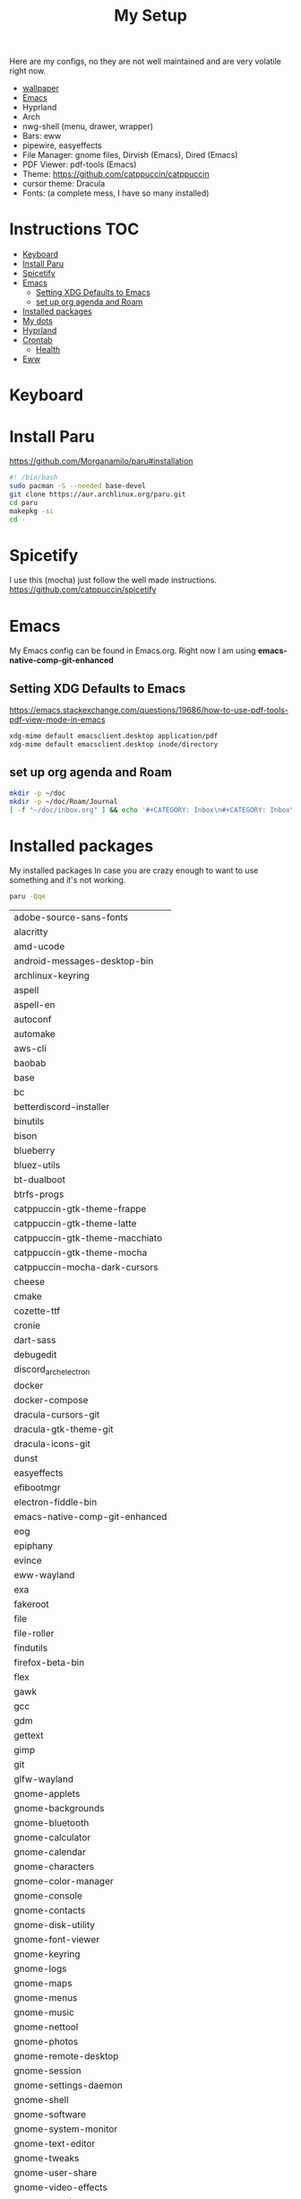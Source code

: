 #+TITLE:My Setup
#+PROPERTY: header-args:sh :tangle ~/.local/bin/install

Here are my configs, no they are not well maintained and are very volatile right now.


- [[https://pixabay.com/vectors/mountains-panorama-forest-mountain-1412683/?download][wallpaper]]
- [[file:Emacs.org::+TITLE:Emacs Configuration][Emacs]]
- Hyprland
- Arch
- nwg-shell (menu, drawer, wrapper)
- Bars: eww
- pipewire, easyeffects
- File Manager: gnome files, Dirvish (Emacs), Dired (Emacs)
- PDF Viewer: pdf-tools (Emacs)
- Theme:   https://github.com/catppuccin/catppuccin
- cursor theme: Dracula
- Fonts: (a complete mess, I have so many installed)
* Instructions :TOC:
- [[#keyboard][Keyboard]]
- [[#install-paru][Install Paru]]
- [[#spicetify][Spicetify]]
- [[#emacs][Emacs]]
  - [[#setting-xdg-defaults-to-emacs][Setting XDG Defaults to Emacs]]
  - [[#set-up-org-agenda-and-roam][set up org agenda and Roam]]
- [[#installed-packages][Installed packages]]
- [[#my-dots][My dots]]
- [[#hyprland][Hyprland]]
- [[#crontab][Crontab]]
  - [[#health][Health]]
- [[#eww][Eww]]

* Keyboard

* Install Paru

  https://github.com/Morganamilo/paru#installation

#+begin_src sh
#! /bin/bash
sudo pacman -S --needed base-devel
git clone https://aur.archlinux.org/paru.git
cd paru
makepkg -si
cd -
#+end_src

* Spicetify

  I use this (mocha) just follow the well made instructions.
  https://github.com/catppuccin/spicetify

* Emacs

My Emacs config can be found in Emacs.org. Right now I am using *emacs-native-comp-git-enhanced*

** Setting XDG Defaults to Emacs

https://emacs.stackexchange.com/questions/19686/how-to-use-pdf-tools-pdf-view-mode-in-emacs

#+begin_src sh
xdg-mime default emacsclient.desktop application/pdf
xdg-mime default emacsclient.desktop inode/directory
#+end_src

** set up org agenda and Roam

#+begin_src sh
mkdir -p ~/doc
mkdir -p ~/doc/Roam/Journal
[ -f "~/doc/inbox.org" ] && echo '#+CATEGORY: Inbox\n#+CATEGORY: Inbox\n' > ~/doc/inbox.org
#+end_src

* Installed packages

  My installed packages In case you are crazy enough to want to use something and it's not working.


#+begin_src sh :exports both
paru -Qqe
#+end_src

#+RESULTS:
| adobe-source-sans-fonts         |
| alacritty                       |
| amd-ucode                       |
| android-messages-desktop-bin    |
| archlinux-keyring               |
| aspell                          |
| aspell-en                       |
| autoconf                        |
| automake                        |
| aws-cli                         |
| baobab                          |
| base                            |
| bc                              |
| betterdiscord-installer         |
| binutils                        |
| bison                           |
| blueberry                       |
| bluez-utils                     |
| bt-dualboot                     |
| btrfs-progs                     |
| catppuccin-gtk-theme-frappe     |
| catppuccin-gtk-theme-latte      |
| catppuccin-gtk-theme-macchiato  |
| catppuccin-gtk-theme-mocha      |
| catppuccin-mocha-dark-cursors   |
| cheese                          |
| cmake                           |
| cozette-ttf                     |
| cronie                          |
| dart-sass                       |
| debugedit                       |
| discord_arch_electron             |
| docker                          |
| docker-compose                  |
| dracula-cursors-git             |
| dracula-gtk-theme-git           |
| dracula-icons-git               |
| dunst                           |
| easyeffects                     |
| efibootmgr                      |
| electron-fiddle-bin             |
| emacs-native-comp-git-enhanced  |
| eog                             |
| epiphany                        |
| evince                          |
| eww-wayland                     |
| exa                             |
| fakeroot                        |
| file                            |
| file-roller                     |
| findutils                       |
| firefox-beta-bin                |
| flex                            |
| gawk                            |
| gcc                             |
| gdm                             |
| gettext                         |
| gimp                            |
| git                             |
| glfw-wayland                    |
| gnome-applets                   |
| gnome-backgrounds               |
| gnome-bluetooth                 |
| gnome-calculator                |
| gnome-calendar                  |
| gnome-characters                |
| gnome-color-manager             |
| gnome-console                   |
| gnome-contacts                  |
| gnome-disk-utility              |
| gnome-font-viewer               |
| gnome-keyring                   |
| gnome-logs                      |
| gnome-maps                      |
| gnome-menus                     |
| gnome-music                     |
| gnome-nettool                   |
| gnome-photos                    |
| gnome-remote-desktop            |
| gnome-session                   |
| gnome-settings-daemon           |
| gnome-shell                     |
| gnome-software                  |
| gnome-system-monitor            |
| gnome-text-editor               |
| gnome-tweaks                    |
| gnome-user-share                |
| gnome-video-effects             |
| gnome-weather                   |
| gnu-free-fonts                  |
| go-task                         |
| gojq                            |
| gopsuinfo                       |
| gotop                           |
| grep                            |
| grilo-plugins                   |
| grim                            |
| groff                           |
| gst-plugin-pipewire             |
| gtk-engine-murrine              |
| gtk-engines                     |
| gvfs                            |
| gvfs-afc                        |
| gvfs-goa                        |
| gvfs-google                     |
| gvfs-gphoto2                    |
| gvfs-mtp                        |
| gvfs-nfs                        |
| gvfs-smb                        |
| gzip                            |
| helvum                          |
| htop                            |
| hyprland-nvidia-git             |
| inetutils                       |
| iwd                             |
| iwgtk                           |
| jaq                             |
| jq                              |
| libpulse                        |
| libtool                         |
| libu2f-server                   |
| libva-mesa-driver               |
| linux                           |
| linux-firmware                  |
| linux-headers                   |
| lsp-plugins                     |
| lutris                          |
| lxappearance                    |
| m4                              |
| make                            |
| malcontent                      |
| man-db                          |
| mkinitcpio-firmware             |
| mutter                          |
| nano                            |
| nautilus                        |
| net-tools                       |
| network-manager-applet          |
| networkmanager                  |
| nfs-utils                       |
| nix                             |
| noto-fonts                      |
| noto-fonts-cjk                  |
| noto-fonts-extra                |
| ntfs-3g                         |
| nvidia-dkms                     |
| nvidia-settings                 |
| nvidia-vaapi-driver-git         |
| nwg-launchers-git               |
| nwg-menu                        |
| oniguruma                       |
| opensc                          |
| openssl-1.1                     |
| orca                            |
| otf-daddytimemono-git           |
| otf-material-icons-git          |
| pacman                          |
| pacman-contrib                  |
| paru-bin                        |
| patch                           |
| pavucontrol                     |
| pipewire                        |
| pipewire-alsa                   |
| pipewire-jack                   |
| pipewire-pulse                  |
| pkcs11-helper                   |
| pkgconf                         |
| playerctl                       |
| polkit-gnome                    |
| python-pip                      |
| qmk                             |
| qt5-wayland                     |
| qt5ct                           |
| ripgrep                         |
| rygel                           |
| sed                             |
| simple-scan                     |
| slack-desktop                   |
| slurp                           |
| smartmontools                   |
| socat                           |
| softhsm                         |
| spicetify-cli                   |
| spotify-launcher                |
| sshfs                           |
| steam                           |
| stow                            |
| sudo                            |
| sushi                           |
| swaybg                          |
| swayidle-git                    |
| swaylock                        |
| swaylock-fancy-git              |
| swaync                          |
| terraform                       |
| texinfo                         |
| texlive-fontsextra              |
| tk                              |
| tmux                            |
| torbrowser-launcher             |
| totem                           |
| tracker3-miners                 |
| ttf-clear-sans                  |
| ttf-font-awesome                |
| ttf-google-sans                 |
| ttf-icomoon-feather             |
| ttf-iosevka                     |
| ttf-linux-libertine             |
| ttf-material-icons-git          |
| ttf-ms-win10-auto               |
| ttf-opensans                    |
| ttf-roboto-mono                 |
| ttf-segoewp                     |
| ttf-symbola-free                |
| ttf-victor-mono-nerd            |
| vim                             |
| visual-studio-code-bin          |
| wdisplays                       |
| wf-recorder                     |
| wget                            |
| which                           |
| wine                            |
| wireless_tools                   |
| wireplumber                     |
| wl-clipboard                    |
| wlogout-git                     |
| wlr-randr                       |
| wmctrl                          |
| wofi                            |
| wqy-zenhei                      |
| xclicker                        |
| xdg-desktop-portal-hyprland-git |
| xdg-user-dirs-gtk               |
| xdg-utils                       |
| xf86-video-nouveau              |
| xorg-server                     |
| xorg-xinit                      |
| yelp                            |
| yubico-c                        |
| yubico-c-client                 |
| yubico-piv-tool                 |
| yubikey-manager                 |
| yubikey-personalization         |
| zoom                            |
| zram-generator                  |
| zsh                             |
| zsh-autosuggestions             |
| zsh-completions                 |
| zsh-history-substring-search    |
| zsh-syntax-highlighting         |



* My dots

I use stow, you just clone the repo to ~~/.dotfiles~ and run the following

#+begin_src sh
cd .dotfiles
stow .
#+end_src

* Hyprland

  I've gone from gnome>i3>kde>xmonad>i3>xmonad>sway>hyprland
, a true workhorse


* Crontab
** Health
notifications to fix posture and eyes.

#+begin_src bash
*/30 * * * * sleep $(shuf -i 10-300 -n 1) ; /home/{Your-username}/.local/bin/notieye
*/30 * * * * sleep $(shuf -i 10-300 -n 1) ; /home/{Your-username}/.local/bin/notipose
#+end_src


* Eww

  used these configs to make mine or as references. Current version is heaveily based off fufexan
- https://github.com/fufexan/dotfiles
- https://github.com/Axarva/dotfiles-2.0
- https://github.com/saimoomedits/eww-widgets

#+begin_src bash
0,30 * * * * /home/{Your-username}/.config/eww/scripts/getweather
@reboot /home/{Your-username}/.config/eww/scripts/getquotes
#+end_src
